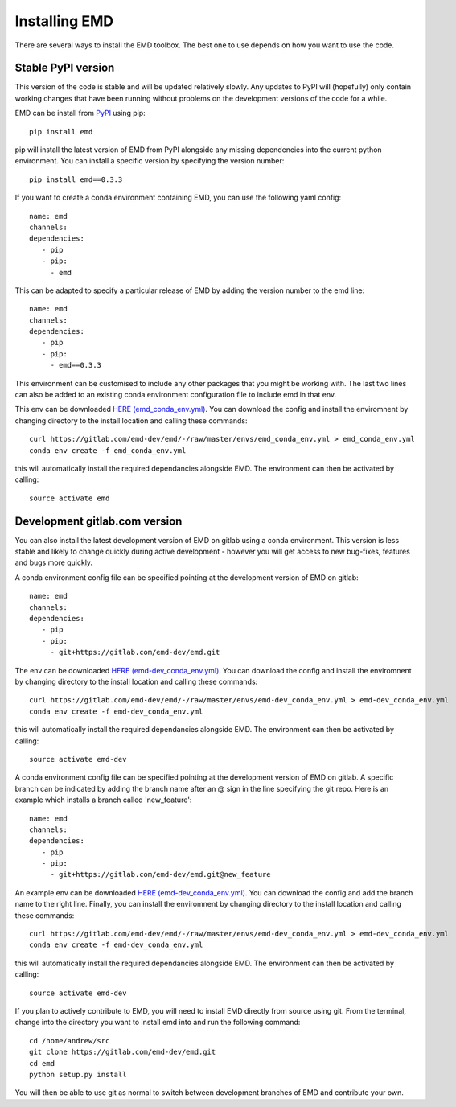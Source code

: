 Installing EMD
=================================

There are several ways to install the EMD toolbox. The best one to use depends
on how you want to use the code.


Stable PyPI version
*******************

This version of the code is stable and will be updated relatively slowly. Any updates to PyPI will (hopefully) only contain working changes that have been running without problems on the development versions of the code for a while.

.. container:: toggle

    .. container:: header

        .. raw:: html

            <h3 class='installbar'>install from pip</h3>

    .. container:: installbody

        EMD can be install from `PyPI <https://pypi.org/project/emd/>`_ using pip::

            pip install emd

        pip will install the latest version of EMD from PyPI alongside any missing dependencies into the current python environment. You can install a specific version by specifying the version number::

            pip install emd==0.3.3


.. container:: toggle

    .. container:: header

        .. raw:: html

            <h3 class='installbar'>install in conda environment</h3>

    .. container:: installbody

        If you want to create a conda environment containing EMD, you can use the following yaml config::

            name: emd
            channels:
            dependencies:
               - pip
               - pip:
                 - emd

        This can be adapted to specify a particular release of EMD by adding the version number to the emd line::

            name: emd
            channels:
            dependencies:
               - pip
               - pip:
                 - emd==0.3.3

        This environment can be customised to include any other packages that you might be working with. The last two lines can also be added to an existing conda environment configuration file to include emd in that env.

        This env can be downloaded `HERE (emd_conda_env.yml) <https://gitlab.com/emd-dev/emd/-/blob/master/envs/emd_conda_env.yml>`_. You can download the config and install the enviromnent by changing directory to the install location and calling these commands::

            curl https://gitlab.com/emd-dev/emd/-/raw/master/envs/emd_conda_env.yml > emd_conda_env.yml
            conda env create -f emd_conda_env.yml

        this will automatically install the required dependancies alongside EMD. The environment can then be activated by calling::

            source activate emd



Development gitlab.com version
******************************

You can also install the latest development version of EMD on gitlab using a
conda environment. This version is less stable and likely to change quickly
during active development - however you will get access to new bug-fixes,
features and bugs more quickly.


.. container:: toggle

    .. container:: header

        .. raw:: html

            <h3 class='installbar'>install in conda environment</h3>

    .. container:: installbody

        A conda environment config file can be specified pointing at the development version of EMD on gitlab::

            name: emd
            channels:
            dependencies:
               - pip
               - pip:
                 - git+https://gitlab.com/emd-dev/emd.git

        The env can be downloaded `HERE (emd-dev_conda_env.yml) <https://gitlab.com/emd-dev/emd/-/blob/master/envs/emd-dev_conda_env.yml>`_. You can download the config and install the enviromnent by changing directory to the install location and calling these commands::

            curl https://gitlab.com/emd-dev/emd/-/raw/master/envs/emd-dev_conda_env.yml > emd-dev_conda_env.yml
            conda env create -f emd-dev_conda_env.yml

        this will automatically install the required dependancies alongside EMD. The environment can then be activated by calling::

            source activate emd-dev


.. container:: toggle

    .. container:: header

        .. raw:: html

            <h3 class='installbar'>install development branch in conda environment</h3>

    .. container:: installbody

        A conda environment config file can be specified pointing at the development version of EMD on gitlab. A specific branch can be indicated by adding the branch name after an @ sign in the line specifying the git repo. Here is an example which installs a branch called 'new_feature'::

            name: emd
            channels:
            dependencies:
               - pip
               - pip:
                 - git+https://gitlab.com/emd-dev/emd.git@new_feature

        An example env can be downloaded `HERE (emd-dev_conda_env.yml) <https://gitlab.com/emd-dev/emd/-/blob/master/envs/emd-dev_conda_env.yml>`_. You can download the config and add the branch name to the right line. Finally, you can install the enviromnent by changing directory to the install location and calling these commands::

            curl https://gitlab.com/emd-dev/emd/-/raw/master/envs/emd-dev_conda_env.yml > emd-dev_conda_env.yml
            conda env create -f emd-dev_conda_env.yml

        this will automatically install the required dependancies alongside EMD. The environment can then be activated by calling::

            source activate emd-dev

.. container:: toggle

    .. container:: header

        .. raw:: html

            <h3 class='installbar'>install from source code</h3>

    .. container:: installbody

        If you plan to actively contribute to EMD, you will need to install EMD directly from source using git. From the terminal, change into the directory you want to install emd into and run the following command::

            cd /home/andrew/src
            git clone https://gitlab.com/emd-dev/emd.git
            cd emd
            python setup.py install

        You will then be able to use git as normal to switch between development branches of EMD and contribute your own.

